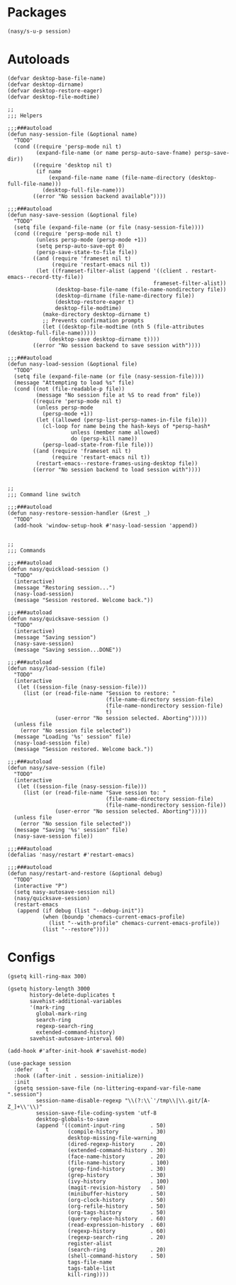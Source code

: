 #+PROPERTY: header-args:elisp :tangle (concat temporary-file-directory "nasy-core-session.el")

* Header                                                                        :noexport:

#+begin_src elisp
  ;;; nasy-core-session.el --- Nasy's Emacs Configuration core-session file.  -*- lexical-binding: t; -*-

  ;; Copyright (C) 2020  Nasy

  ;; Author: Nasy <nasyxx@gmail.com>

  ;;; Commentary:

  ;; Nasy's Emacs Configuration core file.

  ;;; Code:
#+end_src

* Packages

#+begin_src elisp
  (nasy/s-u-p session)
#+end_src

* Autoloads

#+begin_src elisp
  (defvar desktop-base-file-name)
  (defvar desktop-dirname)
  (defvar desktop-restore-eager)
  (defvar desktop-file-modtime)

  ;;
  ;;; Helpers

  ;;;###autoload
  (defun nasy-session-file (&optional name)
    "TODO"
    (cond ((require 'persp-mode nil t)
           (expand-file-name (or name persp-auto-save-fname) persp-save-dir))
          ((require 'desktop nil t)
           (if name
               (expand-file-name name (file-name-directory (desktop-full-file-name)))
             (desktop-full-file-name)))
          ((error "No session backend available"))))

  ;;;###autoload
  (defun nasy-save-session (&optional file)
    "TODO"
    (setq file (expand-file-name (or file (nasy-session-file))))
    (cond ((require 'persp-mode nil t)
           (unless persp-mode (persp-mode +1))
           (setq persp-auto-save-opt 0)
           (persp-save-state-to-file file))
          ((and (require 'frameset nil t)
                (require 'restart-emacs nil t))
           (let ((frameset-filter-alist (append '((client . restart-emacs--record-tty-file))
                                                frameset-filter-alist))
                 (desktop-base-file-name (file-name-nondirectory file))
                 (desktop-dirname (file-name-directory file))
                 (desktop-restore-eager t)
                 desktop-file-modtime)
             (make-directory desktop-dirname t)
             ;; Prevents confirmation prompts
             (let ((desktop-file-modtime (nth 5 (file-attributes (desktop-full-file-name)))))
               (desktop-save desktop-dirname t))))
          ((error "No session backend to save session with"))))

  ;;;###autoload
  (defun nasy-load-session (&optional file)
    "TODO"
    (setq file (expand-file-name (or file (nasy-session-file))))
    (message "Attempting to load %s" file)
    (cond ((not (file-readable-p file))
           (message "No session file at %S to read from" file))
          ((require 'persp-mode nil t)
           (unless persp-mode
             (persp-mode +1))
           (let ((allowed (persp-list-persp-names-in-file file)))
             (cl-loop for name being the hash-keys of *persp-hash*
                      unless (member name allowed)
                      do (persp-kill name))
             (persp-load-state-from-file file)))
          ((and (require 'frameset nil t)
                (require 'restart-emacs nil t))
           (restart-emacs--restore-frames-using-desktop file))
          ((error "No session backend to load session with"))))


  ;;
  ;;; Command line switch

  ;;;###autoload
  (defun nasy-restore-session-handler (&rest _)
    "TODO"
    (add-hook 'window-setup-hook #'nasy-load-session 'append))


  ;;
  ;;; Commands

  ;;;###autoload
  (defun nasy/quickload-session ()
    "TODO"
    (interactive)
    (message "Restoring session...")
    (nasy-load-session)
    (message "Session restored. Welcome back."))

  ;;;###autoload
  (defun nasy/quicksave-session ()
    "TODO"
    (interactive)
    (message "Saving session")
    (nasy-save-session)
    (message "Saving session...DONE"))

  ;;;###autoload
  (defun nasy/load-session (file)
    "TODO"
    (interactive
     (let ((session-file (nasy-session-file)))
       (list (or (read-file-name "Session to restore: "
                                 (file-name-directory session-file)
                                 (file-name-nondirectory session-file)
                                 t)
                 (user-error "No session selected. Aborting")))))
    (unless file
      (error "No session file selected"))
    (message "Loading '%s' session" file)
    (nasy-load-session file)
    (message "Session restored. Welcome back."))

  ;;;###autoload
  (defun nasy/save-session (file)
    "TODO"
    (interactive
     (let ((session-file (nasy-session-file)))
       (list (or (read-file-name "Save session to: "
                                 (file-name-directory session-file)
                                 (file-name-nondirectory session-file))
                 (user-error "No session selected. Aborting")))))
    (unless file
      (error "No session file selected"))
    (message "Saving '%s' session" file)
    (nasy-save-session file))

  ;;;###autoload
  (defalias 'nasy/restart #'restart-emacs)

  ;;;###autoload
  (defun nasy/restart-and-restore (&optional debug)
    "TODO"
    (interactive "P")
    (setq nasy-autosave-session nil)
    (nasy/quicksave-session)
    (restart-emacs
     (append (if debug (list "--debug-init"))
             (when (boundp 'chemacs-current-emacs-profile)
               (list "--with-profile" chemacs-current-emacs-profile))
             (list "--restore"))))
#+end_src

* Configs

#+begin_src elisp
  (gsetq kill-ring-max 300)

  (gsetq history-length 3000
         history-delete-duplicates t
         savehist-additional-variables
         '(mark-ring
           global-mark-ring
           search-ring
           regexp-search-ring
           extended-command-history)
         savehist-autosave-interval 60)

  (add-hook #'after-init-hook #'savehist-mode)

  (use-package session
    :defer    t
    :hook ((after-init . session-initialize))
    :init
    (gsetq session-save-file (no-littering-expand-var-file-name ".session")
           session-name-disable-regexp "\\(?:\\`'/tmp\\|\\.git/[A-Z_]+\\'\\)"
           session-save-file-coding-system 'utf-8
           desktop-globals-to-save
           (append '((comint-input-ring        . 50)
                     (compile-history          . 30)
                     desktop-missing-file-warning
                     (dired-regexp-history     . 20)
                     (extended-command-history . 30)
                     (face-name-history        . 20)
                     (file-name-history        . 100)
                     (grep-find-history        . 30)
                     (grep-history             . 30)
                     (ivy-history              . 100)
                     (magit-revision-history   . 50)
                     (minibuffer-history       . 50)
                     (org-clock-history        . 50)
                     (org-refile-history       . 50)
                     (org-tags-history         . 50)
                     (query-replace-history    . 60)
                     (read-expression-history  . 60)
                     (regexp-history           . 60)
                     (regexp-search-ring       . 20)
                     register-alist
                     (search-ring              . 20)
                     (shell-command-history    . 50)
                     tags-file-name
                     tags-table-list
                     kill-ring))))
#+end_src
